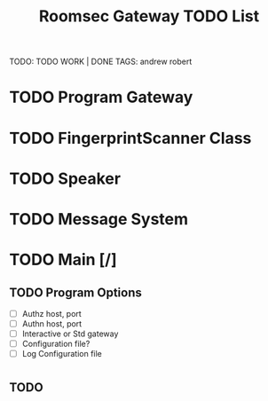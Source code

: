 #+TITLE: Roomsec Gateway TODO List
TODO: TODO WORK | DONE
TAGS: andrew robert

* TODO Program Gateway
* TODO FingerprintScanner Class
* TODO Speaker
* TODO Message System
* TODO Main [/]
** TODO Program Options
- [ ] Authz host, port
- [ ] Authn host, port
- [ ] Interactive or Std gateway
- [ ] Configuration file?
- [ ] Log Configuration file
* 
** TODO 

